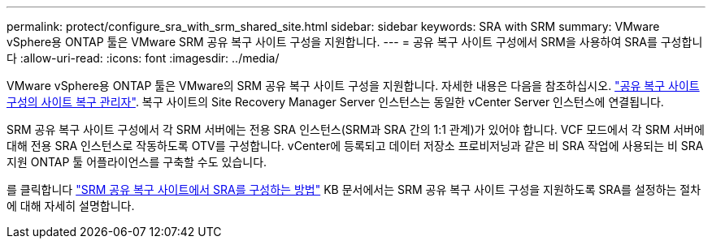---
permalink: protect/configure_sra_with_srm_shared_site.html 
sidebar: sidebar 
keywords: SRA with SRM 
summary: VMware vSphere용 ONTAP 툴은 VMware SRM 공유 복구 사이트 구성을 지원합니다. 
---
= 공유 복구 사이트 구성에서 SRM을 사용하여 SRA를 구성합니다
:allow-uri-read: 
:icons: font
:imagesdir: ../media/


[role="lead"]
VMware vSphere용 ONTAP 툴은 VMware의 SRM 공유 복구 사이트 구성을 지원합니다. 자세한 내용은 다음을 참조하십시오. https://docs.vmware.com/en/Site-Recovery-Manager/8.6/com.vmware.srm.install_config.doc/GUID-EBF84252-DF37-43CD-ADC8-E90F5254F315.html["공유 복구 사이트 구성의 사이트 복구 관리자"]. 복구 사이트의 Site Recovery Manager Server 인스턴스는 동일한 vCenter Server 인스턴스에 연결됩니다.

SRM 공유 복구 사이트 구성에서 각 SRM 서버에는 전용 SRA 인스턴스(SRM과 SRA 간의 1:1 관계)가 있어야 합니다. VCF 모드에서 각 SRM 서버에 대해 전용 SRA 인스턴스로 작동하도록 OTV를 구성합니다. vCenter에 등록되고 데이터 저장소 프로비저닝과 같은 비 SRA 작업에 사용되는 비 SRA 지원 ONTAP 툴 어플라이언스를 구축할 수도 있습니다.

를 클릭합니다 https://kb.netapp.com/mgmt/OTV/SRA/Storage_Replication_Adapter%3A_How_to_configure_SRA_in_a_SRM_Shared_Recovery_Site["SRM 공유 복구 사이트에서 SRA를 구성하는 방법"] KB 문서에서는 SRM 공유 복구 사이트 구성을 지원하도록 SRA를 설정하는 절차에 대해 자세히 설명합니다.
